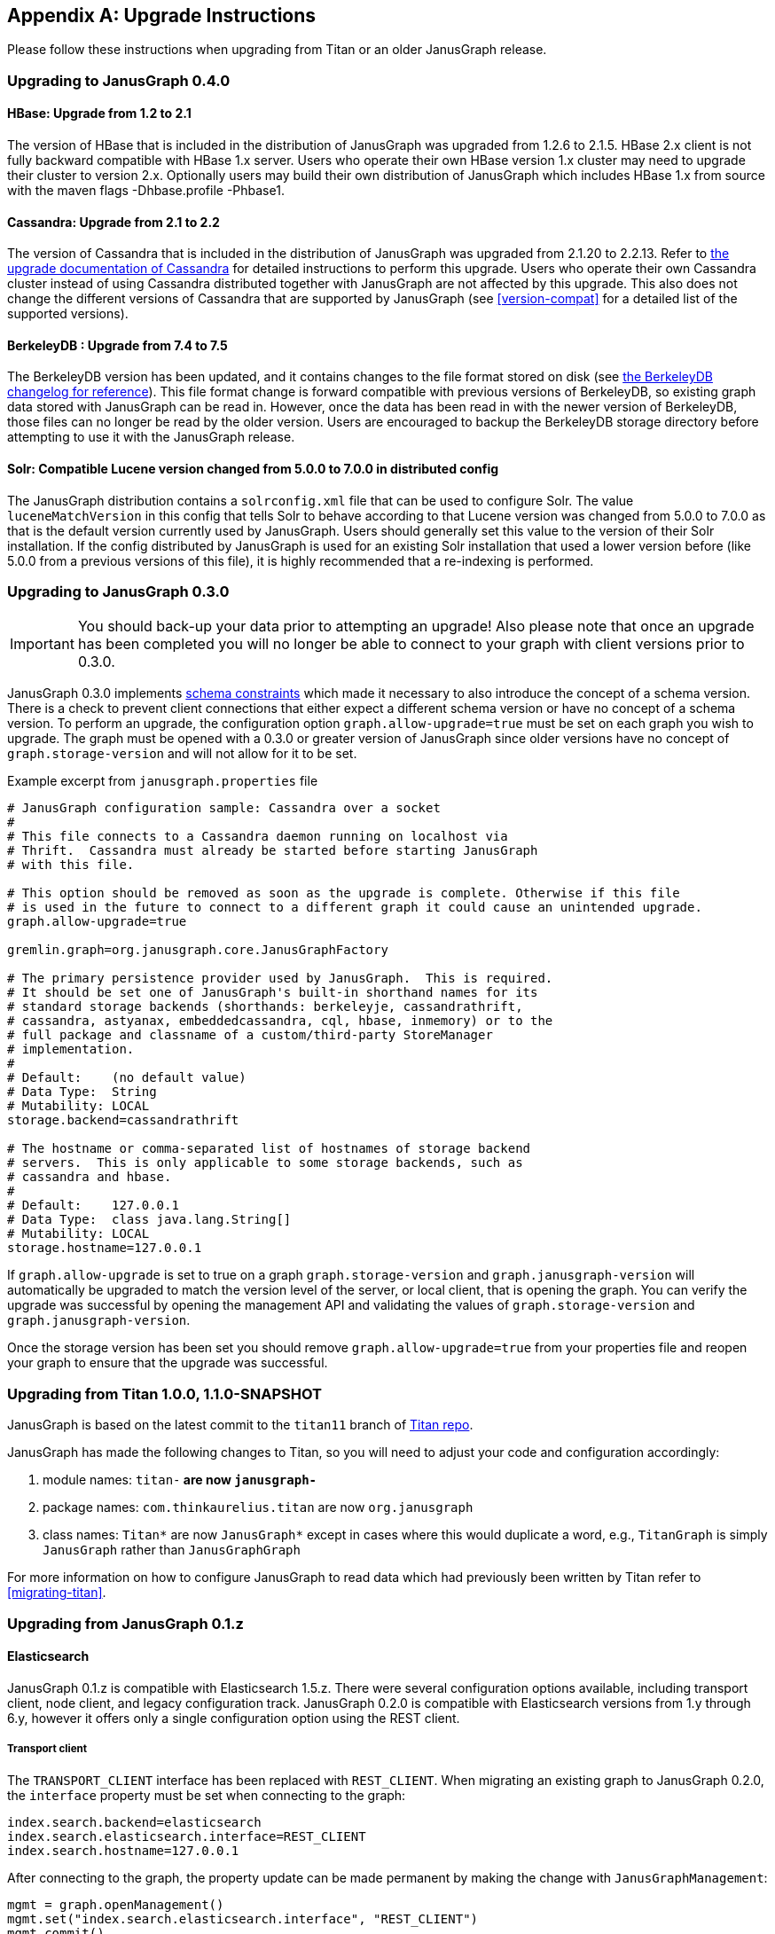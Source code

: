 [[upgrade]]
[appendix]
== Upgrade Instructions

Please follow these instructions when upgrading from Titan or an older
JanusGraph release.

=== Upgrading to JanusGraph 0.4.0

==== HBase: Upgrade from 1.2 to 2.1
The version of HBase that is included in the distribution of JanusGraph was upgraded from 1.2.6 to 2.1.5.
HBase 2.x client is not fully backward compatible with HBase 1.x server. Users who operate their own HBase version 1.x cluster may need to upgrade their cluster to version 2.x.
Optionally users may build their own distribution of JanusGraph which includes HBase 1.x from source with the maven flags -Dhbase.profile -Phbase1.

==== Cassandra: Upgrade from 2.1 to 2.2
The version of Cassandra that is included in the distribution of JanusGraph was upgraded from 2.1.20 to 2.2.13.
Refer to https://github.com/apache/cassandra/blob/174cf761f7897443080b8a840b649b7eab17ae25/NEWS.txt#L787[the upgrade documentation of Cassandra]
for detailed instructions to perform this upgrade.
Users who operate their own Cassandra cluster instead of using Cassandra distributed together with JanusGraph are not affected by this upgrade.
This also does not change the different versions of Cassandra that are supported by JanusGraph (see <<version-compat>> for a detailed list of the supported versions).

==== BerkeleyDB : Upgrade from 7.4 to 7.5
The BerkeleyDB version has been updated, and it contains changes to the file format stored on disk (see https://docs.oracle.com/cd/E17277_02/html/changelog.html[the BerkeleyDB changelog for reference]).
This file format change is forward compatible with previous versions of BerkeleyDB, so existing graph data stored with JanusGraph can be read in.
However, once the data has been read in with the newer version of BerkeleyDB, those files can no longer be read by the older version.
Users are encouraged to backup the BerkeleyDB storage directory before attempting to use it with the JanusGraph release.

==== Solr: Compatible Lucene version changed from 5.0.0 to 7.0.0 in distributed config
The JanusGraph distribution contains a `solrconfig.xml` file that can be used to configure Solr.
The value `luceneMatchVersion` in this config that tells Solr to behave according to that Lucene version was changed from 5.0.0 to 7.0.0 as that is the default version currently used by JanusGraph.
Users should generally set this value to the version of their Solr installation.
If the config distributed by JanusGraph is used for an existing Solr installation that used a lower version before (like 5.0.0 from a previous versions of this file), it is highly recommended that a re-indexing is performed.

=== Upgrading to JanusGraph 0.3.0
IMPORTANT: You should back-up your data prior to attempting an upgrade! Also please note that once an upgrade has been completed you will no longer be able to connect to your graph with client versions prior to 0.3.0.

JanusGraph 0.3.0 implements <<schema-constraints, schema constraints>> which made it necessary to also introduce the concept of a schema version. There is a check to prevent client connections that either expect a different schema version or have no concept of a schema version. To perform an upgrade, the configuration option `graph.allow-upgrade=true` must be set on each graph you wish to upgrade. The graph must be opened with a 0.3.0 or greater version of JanusGraph since older versions have no concept of `graph.storage-version` and will not allow for it to be set.

Example excerpt from `janusgraph.properties` file
[source, text]
----
# JanusGraph configuration sample: Cassandra over a socket
#
# This file connects to a Cassandra daemon running on localhost via
# Thrift.  Cassandra must already be started before starting JanusGraph
# with this file.

# This option should be removed as soon as the upgrade is complete. Otherwise if this file
# is used in the future to connect to a different graph it could cause an unintended upgrade.
graph.allow-upgrade=true

gremlin.graph=org.janusgraph.core.JanusGraphFactory

# The primary persistence provider used by JanusGraph.  This is required.
# It should be set one of JanusGraph's built-in shorthand names for its
# standard storage backends (shorthands: berkeleyje, cassandrathrift,
# cassandra, astyanax, embeddedcassandra, cql, hbase, inmemory) or to the
# full package and classname of a custom/third-party StoreManager
# implementation.
#
# Default:    (no default value)
# Data Type:  String
# Mutability: LOCAL
storage.backend=cassandrathrift

# The hostname or comma-separated list of hostnames of storage backend
# servers.  This is only applicable to some storage backends, such as
# cassandra and hbase.
#
# Default:    127.0.0.1
# Data Type:  class java.lang.String[]
# Mutability: LOCAL
storage.hostname=127.0.0.1

----

If `graph.allow-upgrade` is set to true on a graph `graph.storage-version` and `graph.janusgraph-version` will automatically be upgraded to match the version level of the server, or local client, that is opening the graph.
You can verify the upgrade was successful by opening the management API and validating the values of `graph.storage-version` and `graph.janusgraph-version`.

Once the storage version has been set you should remove `graph.allow-upgrade=true` from your properties file and reopen your graph to ensure that the upgrade was successful. 

=== Upgrading from Titan 1.0.0, 1.1.0-SNAPSHOT

JanusGraph is based on the latest commit to the `titan11` branch of
https://github.com/thinkaurelius/titan[Titan repo].

JanusGraph has made the following changes to Titan, so you will need to adjust
your code and configuration accordingly:

. module names: `titan-*` are now `janusgraph-*`
. package names: `com.thinkaurelius.titan` are now `org.janusgraph`
. class names: `Titan*` are now `JanusGraph*` except in cases where this would
  duplicate a word, e.g., `TitanGraph` is simply `JanusGraph` rather than
  `JanusGraphGraph`

For more information on how to configure JanusGraph to read data which had
previously been written by Titan refer to <<migrating-titan>>.

=== Upgrading from JanusGraph 0.1.z

==== Elasticsearch

JanusGraph 0.1.z is compatible with Elasticsearch 1.5.z. There were several
configuration options available, including transport client, node client, and
legacy configuration track. JanusGraph 0.2.0 is compatible with Elasticsearch
versions from 1.y through 6.y, however it offers only a single configuration
option using the REST client.

===== Transport client

The `TRANSPORT_CLIENT` interface has been replaced with `REST_CLIENT`. When
migrating an existing graph to JanusGraph 0.2.0, the `interface` property must
be set when connecting to the graph:

[source, properties]
----
index.search.backend=elasticsearch
index.search.elasticsearch.interface=REST_CLIENT
index.search.hostname=127.0.0.1
----

After connecting to the graph, the property update can be made permanent by
making the change with `JanusGraphManagement`:

[source, gremlin]
----
mgmt = graph.openManagement()
mgmt.set("index.search.elasticsearch.interface", "REST_CLIENT")
mgmt.commit()
----

===== Node client

A node client with JanusGraph can be configured in a few ways. If the node
client was configured as a client-only or non-data node, follow the steps
from the <<_transport_client, transport client>> section to connect to the
existing cluster using the `REST_CLIENT` instead. If the node client was
a data node (local-mode), then convert it into a standalone Elasticsearch
node, running in a separate JVM from your application process. This can be
done by using the node's configuration from the JanusGraph configuration to
start a standalone Elasticsearch 1.5.z node. For example, we start with these
JanusGraph 0.1.z properties:

[source, properties]
----
index.search.backend=elasticsearch
index.search.elasticsearch.interface=NODE
index.search.conf-file=es-client.yml
index.search.elasticsearch.ext.node.name=alice
----

where the configuration file `es-client.yml` has properties:

[source, yaml]
----
node.data: true
path.data: /var/lib/elasticsearch/data
path.work: /var/lib/elasticsearch/work
path.logs: /var/log/elasticsearch
----

The properties found in the configuration file `es-client.yml` and the
`index.search.elasticsearch.ext.*` properties can be inserted into `$ES_HOME/config/elasticsearch.yml`
so that a standalone Elasticsearch 1.5.z node can be started with the same
properties. Keep in mind that if any `path` locations have relative paths,
those values may need to be updated appropriately. Once the standalone
Elasticsearch node is started, follow the directions in the <<_transport_client, transport client>>
section to complete the migration to the `REST_CLIENT` interface. Note that
the `index.search.conf-file` and `index.search.elasticsearch.ext.*` properties
are not used by the `REST_CLIENT` interface, so they can be removed from the
configuration properties.

===== Legacy configuration

The legacy configuration track was not recommended in JanusGraph 0.1.z and is
no longer supported in JanusGraph 0.2.0. Users should refer to the previous
sections and migrate to the `REST_CLIENT`.

=== Upgrading from JanusGraph 0.2.0

==== HBase TTL

In JanusGraph 0.2.0, time-to-live (TTL) support was added for HBase storage backend.
In order to utilize the TTL capability on HBase, the graph timestamps need to be
MILLI. If the `graph.timestamps` property is not explicitly set to MILLI, the default
is MICRO in JanusGraph 0.2.0, which does not work for HBase TTL.  Since the `graph.timestamps`
property is FIXED, a new graph needs to be created to make any change of the `graph.timestamps`
property effective.

